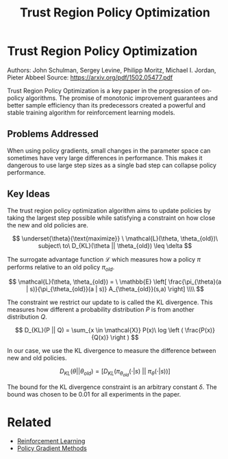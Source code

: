 #+TITLE: Trust Region Policy Optimization
#+DESCRIPTION: The monotonic on-policy algorithm.
#+STARTUP: latexpreview

* Trust Region Policy Optimization

Authors: John Schulman, Sergey Levine, Philipp Moritz, Michael I. Jordan, Pieter Abbeel
Source: https://arxiv.org/pdf/1502.05477.pdf

Trust Region Policy Optimization is a key paper in the progression of on-policy algorithms. The promise of monotonic improvement guarantees and better sample efficiency than its predecessors created a powerful and stable training algorithm for reinforcement learning models.

** Problems Addressed

When using policy gradients, small changes in the parameter space can sometimes have very large differences in performance. This makes it dangerous to use large step sizes as a single bad step can collapse policy performance.

** Key Ideas

The trust region policy optimization algorithm aims to update policies by taking the largest step possible while satisfying a constraint on how close the new and old policies are.

$$
\underset{\theta}{\text{maximize}} \ \mathcal{L}(\theta, \theta_{old})\ subject\ to\ D_{KL}(\theta || \theta_{old}) \leq \delta
$$

The surrogate advantage function $\mathcal{L}$ which measures how a policy $\pi$ performs relative to an old policy $\pi_{old}$.

$$
\mathcal{L}(\theta, \theta_{old}) = \ \mathbb{E} \left[ \frac{\pi_{\theta}(a | s)}{\pi_{\theta_{old}}(a | s)} A_{\theta_{old}}(s,a) \right] \\\\
$$

The constraint we restrict our update to is called the KL divergence. This measures how different a probability distribution $P$ is from another distribution $Q$.

$$
D_{KL}(P || Q) = \sum_{x \in \mathcal{X}} P(x)\ log \left ( \frac{P(x)}{Q(x)} \right )
$$

In our case, we use the KL divergence to measure the difference between new and old policies.

$$
D_{KL}(\theta || \theta_{old}) = [ D_{KL}(\pi_{\theta_{old}}(\cdot | s)\ ||\  \pi_{\theta}(\cdot | s))]
$$

The bound for the KL divergence constraint is an arbitrary constant $\delta$. The bound was chosen to be 0.01 for all experiments in the paper.

* Related
- [[/reinforcement-learning][Reinforcement Learning]]
- [[../policy-gradient-methods][Policy Gradient Methods]]
